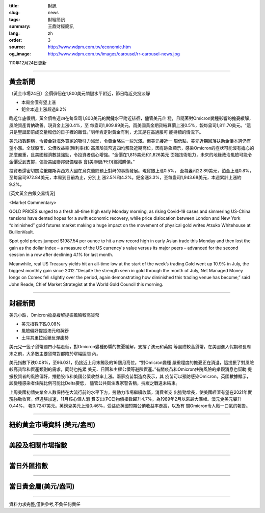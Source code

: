 :title: 財訊
:slug: news
:tags: 財經簡訊
:summary: 王鼎財經簡訊
:lang: zh
:order: 3
:source: http://www.wdpm.com.tw/economic.htm
:og_image: http://www.wdpm.com.tw/images/carousel/rr-carousel-news.jpg

110年12月24日更新

----

黃金新聞
++++++++

〔黃金市場24日〕金價徘徊在1,800美元關鍵水平附近，節日臨近交投淡靜

* 本周金價有望上漲
* 鈀金本週上漲超過9.2%

臨近年底假期，黃金價格週四在每盎司1,800美元的關鍵水平附近徘徊，儘管美元企
穩，且隨著對Omicron變種影響的擔憂緩解，風險資產胃納改善。現貨金上漲0.4%，至
每盎司1,809.89美元，而美國黃金期貨結算價上漲0.5%，報每盎司1,811.70美元。“這
只是聖誕節前成交量較低的日子裡的雜音。”明年肯定對黃金有利，尤其是在高通脹可
能持續的情況下。

美元指數趨穩，令黃金對海外買家的吸引力減弱，令黃金略失一些光澤。但美元接近一
周低點，美元近期回落扶助金價本週仍有望小漲。全球股市、公債收益率(殖利率)和
高風險貨幣週四均觸及近期高位，因有跡象顯示，感染Omicron的症狀可能沒有擔心的
那麼嚴重，且美國經濟數據強勁，令投資者信心增強。“金價在1,815美元和1,826美元
面臨技術阻力，未來的地緣政治風險可能令金價受到支撐，儘管美國聯邦儲備理事
會(美聯儲/FED)縮減購債。”

投資者還密切關注俄羅斯與西方大國在烏克蘭問題上對峙的事態發展。現貨銀上漲0.5%，
至每盎司22.89美元，鉑金上漲0.8%，至每盎司972.84美元，本周到目前為止，分別上
漲2.5%和4.2%。鈀金漲3.3%，至每盎司1,943.68美元，本週累計上漲約9.2%。







[英文黃金白銀交易情況]

<Market Commentary>

GOLD PRICES surged to a fresh all-time high early Monday morning, as 
rising Covid-19 cases and simmering US-China tensions have dented hopes 
for a swift economic recovery, while price dislocation between London and 
New York “diminished” gold futures market making a huge impact on the 
movement of physical gold writes Atsuko Whitehouse at BullionVault.
 
Spot gold prices jumped $1987.54 per ounce to hit a new record high in 
early Asian trade this Monday and then lost the gain as the dollar 
index – a measure of the US currency's value versus its major 
peers – advanced for the second session in a row after declining 4.1% 
for last month.
 
Meanwhile, real US Treasury yields hit an all-time low at the start of 
the week’s trading.Gold went up 10.9% in July, the biggest monthly gain 
since 2012.“Despite the strength seen in gold through the month of July, 
Net Managed Money longs on Comex fell slightly over the period, again 
demonstrating how diminished this trading venue has become,” said John 
Reade, Chief Market Strategist at the World Gold Council this morning.

----

財經新聞
++++++++
美元小跌，Omicron擔憂緩解提振風險較高貨幣

* 美元指數下跌0.08%
* 風險偏好提振澳元和英鎊
* 土耳其里拉延續反彈趨勢

美元兌一籃子貨幣週四小幅走低，對Omicron變種影響的擔憂緩解，支撐了澳元和英鎊
等風險較高貨幣。在美國進入假期和長周末之前，大多數主要貨幣對都陷於窄幅區間
內。

美元指數下跌0.08%，至96.031，仍接近上月末觸及的16個月高位。“對Omicron變種
嚴重程度的擔憂正在消退，這提振了對風險較高貨幣和資產類別的需求，同時也拖累
美元、日圓和主權公債等避險資產。”有關疫苗和Omicron住院風險的樂觀消息也幫助
提振投資者的風險偏好，推動股市和美國公債收益率上漲。兩家疫苗製造商表示，其
疫苗可以預防感染Omicron。英國數據顯示，該變種感染者住院比例可能比Delta要低，
儘管公共衛生專家警告稱，抗疫之戰遠未結束。

上周美國初請失業金人數保持在大流行前的水平下方，勞動力市場繼續收緊，消費者支
出強勁增長，使美國經濟有望在2021年實現強勁收官。但通脹加速，11月核心個人消
費支出(PCE)物價指數躍升4.7%，為1989年2月以來最大漲幅。澳元兌美元攀升0.44%，
報0.7247美元。英鎊兌美元上漲0.46%，受益於英國短期公債收益率走高，以及有
關Omicron令人鬆一口氣的報告。




            


----

紐約黃金市場資料 (美元/盎司)
++++++++++++++++++++++++++++

.. raw:: html

  <A HREF="http://www.kitco.com/connecting.html">
  <IMG SRC="http://www.kitconet.com/images/quotes_4b2.gif" BORDER="0" ALT="[Most Recent Quotes from www.kitco.com]">
  </A>

----

美股及相關市場指數
++++++++++++++++++

.. raw:: html

  <!-- TradingView Widget BEGIN -->
  <div class="tradingview-widget-container">
    <div class="tradingview-widget-container__widget"></div>
    <div class="tradingview-widget-copyright"><a href="https://tw.tradingview.com/markets/indices/" rel="noopener" target="_blank"><span class="blue-text">指數行情</span></a>由TradingView提供</div>
    <script type="text/javascript" src="https://s3.tradingview.com/external-embedding/embed-widget-market-quotes.js" async>
    {
    "title": "指數",
    "width": 770,
    "height": 450,
    "locale": "zh_TW",
    "symbolsGroups": [
      {
        "name": "美國和加拿大",
        "symbols": [
          {
            "name": "FOREXCOM:SPXUSD",
            "displayName": "標準普爾500"
          },
          {
            "name": "FOREXCOM:NSXUSD",
            "displayName": "納斯達克100指數"
          },
          {
            "name": "CME_MINI:ES1!",
            "displayName": "E-迷你 標普指數期貨"
          },
          {
            "name": "INDEX:DXY",
            "displayName": "美元指數"
          },
          {
            "name": "FOREXCOM:DJI",
            "displayName": "道瓊斯 30"
          }
        ]
      },
      {
        "name": "歐洲",
        "symbols": [
          {
            "name": "INDEX:SX5E",
            "displayName": "歐元藍籌50"
          },
          {
            "name": "FOREXCOM:UKXGBP",
            "displayName": "富時100"
          },
          {
            "name": "INDEX:DEU30",
            "displayName": "德國DAX指數"
          },
          {
            "name": "INDEX:CAC40",
            "displayName": "法國 CAC 40 指數"
          },
          {
            "name": "INDEX:SMI"
          }
        ]
      },
      {
        "name": "亞太",
        "symbols": [
          {
            "name": "INDEX:NKY",
            "displayName": "日經225"
          },
          {
            "name": "INDEX:HSI",
            "displayName": "恆生"
          },
          {
            "name": "BSE:SENSEX",
            "displayName": "印度孟買指數"
          },
          {
            "name": "BSE:BSE500"
          },
          {
            "name": "INDEX:KSIC",
            "displayName": "韓國Kospi綜合指數"
          }
        ]
      }
    ],
    "colorTheme": "light"
  }
    </script>
  </div>
  <!-- TradingView Widget END -->

----

當日外匯指數
++++++++++++

.. raw:: html

  <!-- TradingView Widget BEGIN -->
  <div class="tradingview-widget-container">
    <div class="tradingview-widget-container__widget"></div>
    <div class="tradingview-widget-copyright"><a href="https://tw.tradingview.com/markets/currencies/forex-cross-rates/" rel="noopener" target="_blank"><span class="blue-text">外匯匯率</span></a>由TradingView提供</div>
    <script type="text/javascript" src="https://s3.tradingview.com/external-embedding/embed-widget-forex-cross-rates.js" async>
    {
    "width": "100%",
    "height": "100%",
    "currencies": [
      "EUR",
      "USD",
      "JPY",
      "GBP",
      "CNY",
      "TWD"
    ],
    "isTransparent": false,
    "colorTheme": "light",
    "locale": "zh_TW"
  }
    </script>
  </div>
  <!-- TradingView Widget END -->

----

當日貴金屬(美元/盎司)
+++++++++++++++++++++

.. raw:: html 

  <A HREF="http://www.kitco.com/connecting.html">
  <IMG SRC="http://www.kitconet.com/images/quotes_7a.gif" BORDER="0" ALT="[Most Recent Quotes from www.kitco.com]">
  </A>

----

資料力求完整,僅供參考,不負任何責任
